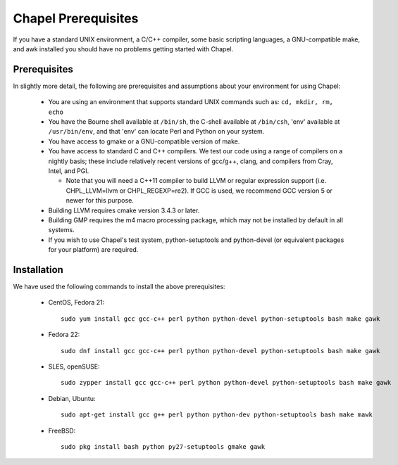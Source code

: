 .. _readme-prereqs:

====================
Chapel Prerequisites
====================

If you have a standard UNIX environment, a C/C++ compiler, some basic
scripting languages, a GNU-compatible make, and awk installed you should
have no problems getting started with Chapel.


Prerequisites
-------------

In slightly more detail, the following are prerequisites and assumptions
about your environment for using Chapel:

  * You are using an environment that supports standard UNIX commands
    such as: ``cd, mkdir, rm, echo``

  * You have the Bourne shell available at ``/bin/sh``, the C-shell
    available at ``/bin/csh``, 'env' available at ``/usr/bin/env``, and
    that 'env' can locate Perl and Python on your system.

  * You have access to gmake or a GNU-compatible version of make.

  * You have access to standard C and C++ compilers. We test our code
    using a range of compilers on a nightly basis; these include
    relatively recent versions of gcc/g++, clang, and compilers from
    Cray, Intel, and PGI.

    * Note that you will need a C++11 compiler to build LLVM or regular
      expression support (i.e.  CHPL_LLVM=llvm or CHPL_REGEXP=re2). If
      GCC is used, we recommend GCC version 5 or newer for this purpose.

  * Building LLVM requires cmake version 3.4.3 or later.

  * Building GMP requires the m4 macro processing package, which may
    not be installed by default in all systems.

  * If you wish to use Chapel's test system, python-setuptools and
    python-devel (or equivalent packages for your platform) are required.

.. _readme-prereqs-installation:

Installation
------------

We have used the following commands to install the above prerequisites:

  * CentOS, Fedora 21::

      sudo yum install gcc gcc-c++ perl python python-devel python-setuptools bash make gawk

  * Fedora 22::

      sudo dnf install gcc gcc-c++ perl python python-devel python-setuptools bash make gawk

  * SLES, openSUSE::

      sudo zypper install gcc gcc-c++ perl python python-devel python-setuptools bash make gawk

  * Debian, Ubuntu::

      sudo apt-get install gcc g++ perl python python-dev python-setuptools bash make mawk

  * FreeBSD::

     sudo pkg install bash python py27-setuptools gmake gawk
